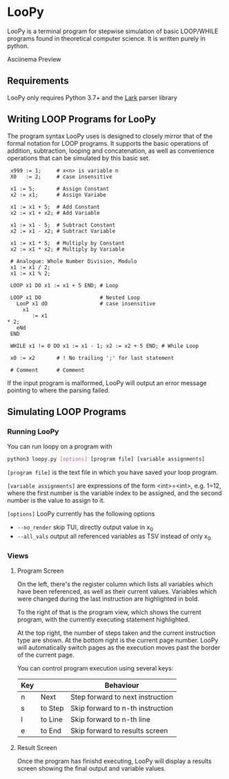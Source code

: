 * LooPy 
LooPy is a terminal program for stepwise simulation of basic LOOP/WHILE programs found in theoretical computer science. It is written purely in python. 

[[https://asciinema.org/a/376433][https://asciinema.org/a/376433.png]]
Asciinema Preview

** Requirements 
LooPy only requires Python 3.7+ and the [[https://pypi.org/project/lark/][Lark]] parser library 

** Writing LOOP Programs for LooPy 
The program syntax LooPy uses is designed to closely mirror that of the formal notation for LOOP programs. It supports the basic operations of addition, subtraction, looping and concatenation, as well as convenience operations that can be simulated by this basic set. 


#+BEGIN_SRC text
  x999 := 1;     # x<n> is variable n 
  X0   := 2;     # case insensitive    
 
  x1 := 5;       # Assign Constant
  x2 := x1;      # Assign Variabe

  x1 := x1 + 5;  # Add Constant
  x2 := x1 + x2; # Add Variable

  x1 := x1 - 5;  # Subtract Constant
  x2 := x1 - x2; # Subtract Variable

  x1 := x1 * 5;  # Multiply by Constant
  x2 := x1 * x2; # Multiply by Variable

  # Analogue: Whole Number Division, Modulo
  x1 := x1 / 2;  
  x1 := x1 % 2;

  LOOP x1 DO x1 := x1 + 5 END; # Loop

  LOOP x1 DO                   # Nested Loop
    LooP x1 dO                 # case insensitive
      x1                       
         := x1 
 * 2;
    eNd
  END

  WHILE x1 != 0 DO x1 := x1 - 1; x2 := x2 + 5 END; # While Loop 

  x0 := x2       # ! No trailing ';' for last statement

  # Comment      # Comment 
#+END_SRC

If the input program is malformed, LooPy will output an error message pointing to where the parsing failed. 

**  Simulating LOOP Programs 
*** Running LooPy 
You can run loopy on a program with 
#+BEGIN_SRC sh
  python3 loopy.py [options] [program file] [variable assignments] 
#+END_SRC 

=[program file]= is the text file in which you have saved your loop program. 

=[variable assignments]= are expressions of the form <int>=<int>, e.g. 1=12, where the first number is the variable index to be assigned, and the second number is the value to assign to it. 

=[options]= LooPy currently has the following options 
- =--no_render= skip TUI, directly output value in x_0 
- =--all_vals= output all referenced variables as TSV instead of only x_0    


*** Views 
**** Program Screen
[[file:main_screen.png]]

On the left, there's the register column which lists all variables which have been referenced, as well as their current values. Variables which were changed during the last instruction are highlighted in bold. 

To the right of that is the program view, which shows the current program, with the currently executing statement highlighted. 

At the top right, the number of steps taken and the current instruction type are shown. At the bottom right is the current page number. LooPy will automatically switch pages as the execution moves past the border of the current page. 

You can control program execution using several keys: 

| Key |         | Behaviour                        |
|-----+---------+----------------------------------|
| n   | Next    | Step forward to next instruction |
| s   | to Step | Skip forward to n-th instruction |
| l   | to Line | Skip forward to n-th line        |
| e   | to End  | Skip forward to results screen   |

**** Result Screen
Once the program has finishd executing, LooPy will display a results screen showing the final output and variable values. 

[[file:result_screen.png]]
